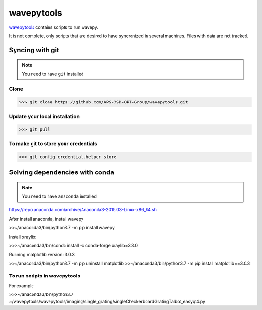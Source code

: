 ===================
**wavepytools**
===================

`wavepytools <https://github.com/APS-XSD-OPT-Group/wavepytools>`_ contains scripts to run wavepy.

It is not complete, only scripts that are desired to have syncronized in
several machines. Files with data are not tracked.


---------------------
**Syncing with git**
---------------------

.. NOTE:: You need to have ``git`` installed


**Clone**
----------

>>> git clone https://github.com/APS-XSD-OPT-Group/wavepytools.git


**Update your local installation**
----------------------------------

>>> git pull


**To make git to store your credentials**
-----------------------------------------

>>> git config credential.helper store


-----------------------------------
**Solving dependencies with conda**
-----------------------------------

.. NOTE:: You need to have ``anaconda`` installed
https://repo.anaconda.com/archive/Anaconda3-2019.03-Linux-x86_64.sh

After install anaconda, install wavepy

>>~/anaconda3/bin/python3.7 -m pip install wavepy

Install xraylib:

>>>~/anaconda3/bin/conda install -c conda-forge xraylib=3.3.0

Running matplotlib version: 3.0.3

>>~/anaconda3/bin/python3.7 -m pip uninstall matplotlib
>>~/anaconda3/bin/python3.7 -m pip install matplotlib==3.0.3

**To run scripts in wavepytools**
-----------------------
For example

>>>~/anaconda3/bin/python3.7 ~/wavepytools/wavepytools/imaging/single_grating/singleCheckerboardGratingTalbot_easyqt4.py

